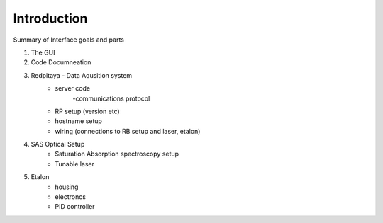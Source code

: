 Introduction
**************************

Summary of Interface goals and parts

1. The GUI

2. Code Documneation
3. Redpitaya - Data Aqusition system
    - server code
        -communications protocol
    - RP setup (version etc)
    - hostname setup
    - wiring (connections to RB setup and laser, etalon)
4. SAS Optical Setup
    - Saturation Absorption spectroscopy setup
    - Tunable laser
5. Etalon
    - housing
    - electroncs
    - PID controller

